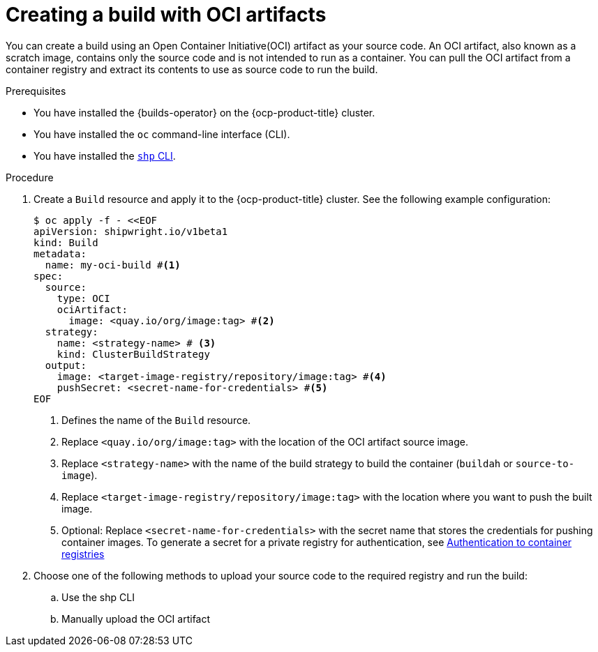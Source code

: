 // This module is included in the following assembly:
//
// * work-with-builds/using-builds.adoc

:_mod-docs-content-type: PROCEDURE
[id="Creating-a-build-with-OCI-artifacts_{context}"]
= Creating a build with OCI artifacts

You can create a build using an Open Container Initiative(OCI) artifact as your source code. An OCI artifact, also known as a scratch image, contains only the source code and is not intended to run as a container. You can pull the OCI artifact from a container registry and extract its contents to use as source code to run the build.

.Prerequisites

* You have installed the {builds-operator} on the {ocp-product-title} cluster.
* You have installed the `oc` command-line interface (CLI).
* You have installed the link:https://console.redhat.com/openshift/downloads[`shp` CLI].

.Procedure

. Create a `Build` resource and apply it to the {ocp-product-title} cluster. See the following example configuration:
+
[source,yaml]
----
$ oc apply -f - <<EOF
apiVersion: shipwright.io/v1beta1
kind: Build
metadata:
  name: my-oci-build #<1>
spec:
  source:
    type: OCI
    ociArtifact:
      image: <quay.io/org/image:tag> #<2>
  strategy:
    name: <strategy-name> # <3>
    kind: ClusterBuildStrategy
  output: 
    image: <target-image-registry/repository/image:tag> #<4>
    pushSecret: <secret-name-for-credentials> #<5>
EOF
----
<1> Defines the name of the `Build` resource.
<2> Replace `<quay.io/org/image:tag>` with the location of the OCI artifact source image.
<3> Replace `<strategy-name>` with the name of the build strategy to build the container (`buildah` or `source-to-image`).
<4> Replace `<target-image-registry/repository/image:tag>` with the location where you want to push the built image.
<5> Optional: Replace `<secret-name-for-credentials>` with the secret name that stores the credentials for pushing container images. To generate a secret for a private registry for authentication, see link:https://docs.redhat.com/en/documentation/builds_for_red_hat_openshift/1.5/html-single/authentication/index#ob-authentication-to-container-registries_understanding-authentication-at-runtime[Authentication to container registries]

. Choose one of the following methods to upload your source code to the required registry and run the build:
.. Use the shp CLI
.. Manually upload the OCI artifact 